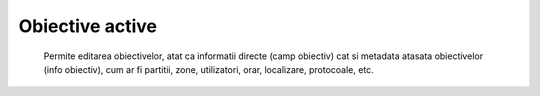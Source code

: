 Obiective active
=================
 Permite editarea obiectivelor, atat ca informatii directe (camp obiectiv) cat si metadata atasata obiectivelor (info obiectiv), cum ar fi partitii, zone, utilizatori, orar, localizare, protocoale, etc.
